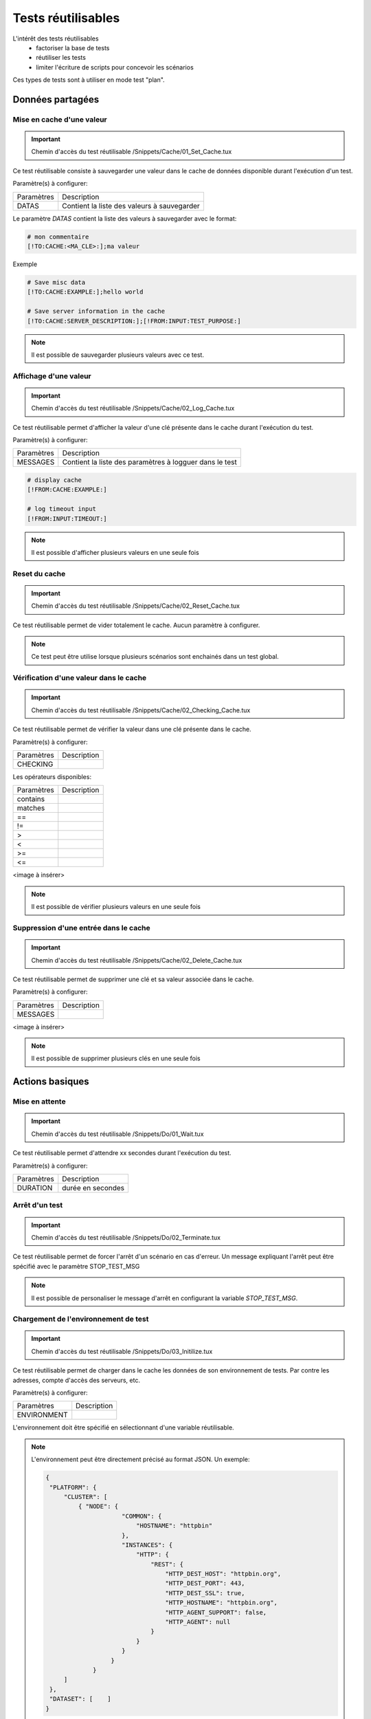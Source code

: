 Tests réutilisables
===================

L'intérêt des tests réutilisables 
 - factoriser la base de tests
 - réutiliser les tests
 - limiter l'écriture de scripts pour concevoir les scénarios

Ces types de tests sont à utiliser en mode test "plan". 

Données partagées
-----------------

Mise en cache d'une valeur
~~~~~~~~~~~~~~~~~~~~~~~~~~
   
.. important:: Chemin d'accès du test réutilisable /Snippets/Cache/01_Set_Cache.tux

Ce test réutilisable consiste à sauvegarder une valeur dans le cache de données disponible durant l'exécution d'un test.

Paramètre(s) à configurer:

+-----------------+-----------------------------------------------------------+
|Paramètres       |   Description                                             |
+-----------------+-----------------------------------------------------------+
| DATAS           |   Contient la liste des valeurs à sauvegarder             |
+-----------------+-----------------------------------------------------------+

Le paramètre `DATAS` contient la liste des valeurs à sauvegarder avec le format:

.. code-block::

   # mon commentaire
   [!TO:CACHE:<MA_CLE>:];ma valeur
    

Exemple

.. code-block::

    # Save misc data
    [!TO:CACHE:EXAMPLE:];hello world

    # Save server information in the cache
    [!TO:CACHE:SERVER_DESCRIPTION:];[!FROM:INPUT:TEST_PURPOSE:]
    
.. note:: Il est possible de sauvegarder plusieurs valeurs avec ce test.


Affichage d'une valeur
~~~~~~~~~~~~~~~~~~~~~~

.. important:: Chemin d'accès du test réutilisable /Snippets/Cache/02_Log_Cache.tux

Ce test réutilisable permet d'afficher la valeur d'une clé présente dans le cache durant l'exécution du test.

Paramètre(s) à configurer:

+-----------------+-----------------------------------------------------------------------+
|Paramètres       |   Description                                                         |
+-----------------+-----------------------------------------------------------------------+
| MESSAGES        |   Contient la liste des paramètres à logguer dans le test             |
+-----------------+-----------------------------------------------------------------------+
 
.. code-block::

    # display cache 
    [!FROM:CACHE:EXAMPLE:]

    # log timeout input
    [!FROM:INPUT:TIMEOUT:]
    

.. note:: Il est possible d'afficher plusieurs valeurs en une seule fois

Reset du cache
~~~~~~~~~~~~~~

.. important:: Chemin d'accès du test réutilisable /Snippets/Cache/02_Reset_Cache.tux

Ce test réutilisable permet de vider totalement le cache.
Aucun paramètre à configurer.

.. note:: Ce test peut être utilise lorsque plusieurs scénarios sont enchainés dans un test global.

Vérification d'une valeur dans le cache
~~~~~~~~~~~~~~~~~~~~~~~~~~~~~~~~~~~~~~~

.. important:: Chemin d'accès du test réutilisable /Snippets/Cache/02_Checking_Cache.tux

Ce test réutilisable permet de vérifier la valeur dans une clé présente dans le cache.

Paramètre(s) à configurer:

+-----------------+----------------+
|Paramètres       |   Description  |
+-----------------+----------------+
| CHECKING        |                |
+-----------------+----------------+

Les opérateurs disponibles:

+-----------------+----------------+
|Paramètres       |   Description  |
+-----------------+----------------+
| contains        |                |
+-----------------+----------------+
| matches         |                |
+-----------------+----------------+
| ==              |                |
+-----------------+----------------+
| !=              |                |
+-----------------+----------------+
| >               |                |
+-----------------+----------------+
| <               |                |
+-----------------+----------------+
| >=              |                |
+-----------------+----------------+
| <=              |                |
+-----------------+----------------+

<image à insérer>

.. note:: Il est possible de vérifier plusieurs valeurs en une seule fois

Suppression d'une entrée dans le cache
~~~~~~~~~~~~~~~~~~~~~~~~~~~~~~~~~~~~~~~

.. important:: Chemin d'accès du test réutilisable /Snippets/Cache/02_Delete_Cache.tux

Ce test réutilisable permet de supprimer une clé et sa valeur associée dans le cache.

Paramètre(s) à configurer:

+-----------------+----------------+
|Paramètres       |   Description  |
+-----------------+----------------+
| MESSAGES        |                |
+-----------------+----------------+
 
<image à insérer>

.. note:: Il est possible de supprimer plusieurs clés en une seule fois

Actions basiques
----------------

Mise en attente
~~~~~~~~~~~~~~

.. important:: Chemin d'accès du test réutilisable /Snippets/Do/01_Wait.tux

Ce test réutilisable permet d'attendre xx secondes durant l'exécution du test.

Paramètre(s) à configurer:

+-----------------+-------------------+
|Paramètres       |   Description     |
+-----------------+-------------------+
| DURATION        | durée en secondes |
+-----------------+-------------------+

Arrêt d'un test
~~~~~~~~~~~~~~

.. important:: Chemin d'accès du test réutilisable /Snippets/Do/02_Terminate.tux

Ce test réutilisable permet de forcer l'arrêt d'un scénario en cas d'erreur.
Un message expliquant l'arrêt peut être spécifié avec le paramètre STOP_TEST_MSG

.. note:: Il est possible de personaliser le message d'arrêt en configurant la variable `STOP_TEST_MSG`.

Chargement de l'environnement de test
~~~~~~~~~~~~~~~~~~~~~~~~~~~~~~~~~~~~

.. important:: Chemin d'accès du test réutilisable /Snippets/Do/03_Initilize.tux

Ce test réutilisable permet de charger dans le cache les données de son environnement de tests.
Par contre les adresses, compte d'accès des serveurs, etc.

Paramètre(s) à configurer:

+-----------------+----------------+
|Paramètres       |   Description  |
+-----------------+----------------+
| ENVIRONMENT     |                |
+-----------------+----------------+

L'environnement doit être spécifié en sélectionnant d'une variable réutilisable.

.. note:: 
 L'environnement peut être directement précisé au format JSON.
 Un exemple: 
 
 .. code-block:: python
 
   {
    "PLATFORM": {
        "CLUSTER": [
            { "NODE": {
                        "COMMON": {
                            "HOSTNAME": "httpbin"
                        },
                        "INSTANCES": {
                            "HTTP": {
                                "REST": {
                                    "HTTP_DEST_HOST": "httpbin.org",
                                    "HTTP_DEST_PORT": 443,
                                    "HTTP_DEST_SSL": true,
                                    "HTTP_HOSTNAME": "httpbin.org",
                                    "HTTP_AGENT_SUPPORT": false,
                                    "HTTP_AGENT": null
                                }
                            }
                        }
                     }
                }
        ]
    },
    "DATASET": [    ]
   }

Générateurs
-----------

Hash SHA
~~~~~~~~~

.. important:: Chemin d'accès du test réutilisable /Snippets/Generators/01_Gen_Sha.tux

Ce test réutilisable permet de générer un hash d'une valeur et de la stocker dans le cache.

Paramètre(s) à configurer:

+-----------------+------------------------------------+
|Paramètres       |   Description                      |
+-----------------+------------------------------------+
| DATA_IN         |                                    |
+-----------------+------------------------------------+
| CACHE_KEY       | Nom de la clé                      |
+-----------------+------------------------------------+
| SHA             | Type de hash réaliser              |
+-----------------+------------------------------------+

Hash MD5
~~~~~~~~~

.. important:: Chemin d'accès du test réutilisable /Snippets/Generators/01_Gen_Md5.tux

Ce test réutilisable permet de générer un hash md5 d'une valeur et de la stocker dans le cache.

Paramètre(s) à configurer:

+-----------------+----------------+
|Paramètres       |   Description  |
+-----------------+----------------+
| DATA_IN         |                |
+-----------------+----------------+
| CACHE_KEY       | Nom de la clé  |
+-----------------+----------------+


UUID
~~~~

.. important:: Chemin d'accès du test réutilisable /Snippets/Generators/01_Gen_Uuid.tux

Ce test réutilisable permet de générer un id uuid et de la stocker dans le cache.

Paramètre(s) à configurer:

+-----------------+----------------+
|Paramètres       |   Description  |
+-----------------+----------------+
| CACHE_KEY       | Nom de la clé  |
+-----------------+----------------+

 
BASE64
~~~~~~

.. important:: Chemin d'accès du test réutilisable /Snippets/Generators/01_Gen_Base64.tux

Ce test réutilisable permet d'encoder ou décoder une chaine de caractère et de stocker le résultat dans le cache.

Paramètre(s) à configurer:

+-----------------+-----------------------------------------------------+
|Paramètres       |   Description                                       |
+-----------------+-----------------------------------------------------+
| CACHE_KEY       | Nom de la clé                                       |
+-----------------+-----------------------------------------------------+
| DECODE          |                                                     |
+-----------------+-----------------------------------------------------+
| ENCODE          |                                                     |
+-----------------+-----------------------------------------------------+
| URLSAFE         |                                                     |
+-----------------+-----------------------------------------------------+
| STR_BASE64      | Chaine de caractère à encoder/décoder               |
+-----------------+-----------------------------------------------------+


GZIP
~~~~

.. important:: Chemin d'accès du test réutilisable /Snippets/Generators/01_Gen_Gzip.tux

Ce test réutilisable permet de compresser ou décompresser une chaine de caractère et de stocker le résultat dans le cache.

Paramètre(s) à configurer:

+-----------------+-------------------------------------------------------------+
|Paramètres       |   Description                                               |
+-----------------+-------------------------------------------------------------+
| CACHE_KEY       | Nom de la clé                                               |
+-----------------+-------------------------------------------------------------+
| COMPRESS        |                                                             |
+-----------------+-------------------------------------------------------------+
| UNCOMPRESS      |                                                             |
+-----------------+-------------------------------------------------------------+
| STR_GZIP        | Chaine de caractère à compresser/décompresser               |
+-----------------+-------------------------------------------------------------+

Protocoles réseaux
------------------

SSH
~~~

.. important:: Chemin d'accès du test réutilisable /Snippets/Protocols/01_Send_SSH.tsx

Ce test réutilisable permet d'envoyer un enchainement de commandes ssh.

Paramètre(s) à configurer:

+-----------------+----------------+
|Paramètres       |   Description  |
+-----------------+----------------+
| SERVERS         |                |
+-----------------+----------------+

.. note: Il est possible d'exécuter le test plusieurs fois en fournissant une liste de serveur.

HTTP
~~~~

.. important:: Chemin d'accès du test réutilisable /Snippets/Protocols/01_Send_HTTP.tsx

Ce test réutilisable permet d'envoyer une requête HTTP en vérifiant la réponse reçue.

Paramètre(s) à configurer:

.. note: Il est possible d'exécuter le test plusieurs fois en fournissant une liste de serveur.

XML
~~~

.. important:: Chemin d'accès du test réutilisable /Snippets/Protocols/01_Send_XML.tsx

Ce test réutilisable permet d'envoyer une requête HTTP avec du XML en vérifiant la réponse reçue.

Paramètre(s) à configurer:

.. note: Il est possible d'exécuter le test plusieurs fois en fournissant une liste de serveur.


JSON
~~~~

.. important:: Chemin d'accès du test réutilisable /Snippets/Protocols/01_Send_JSON.tsx

Ce test réutilisable permet d'envoyer une requête HTTP avec du JSON en vérifiant la réponse reçue.

Paramètre(s) à configurer:

.. note: Il est possible d'exécuter le test plusieurs fois en fournissant une liste de serveur.

Interface utilisateur
---------------------

Ouverture application Windows
~~~~~~~~~~~~~~~~~~~~~~~~~~~~~~

.. important:: Chemin d'accès du test réutilisable /Snippets/UI/01_Win_OpenApp.tux

Tests réutilisables permettant d'ouvrir ou de fermer une application sur un poste Windows ou Linux.

Paramètre(s) à configurer:

+-----------------+----------------+
|Paramètres       |   Description  |
+-----------------+----------------+
| APP_PATH        |                |
+-----------------+----------------+

.. warning: un agent de type `sikulix-server` est obligatoire.

Fermeture application Windows
~~~~~~~~~~~~~~~~~~~~~~~~~~~~~~

.. important:: Chemin d'accès du test réutilisable /Snippets/UI/02_Win_CloseApp.tux

Tests réutilisables permettant d'ouvrir ou de fermer une application sur un poste Windows ou Linux.

Paramètre(s) à configurer:

+-----------------+----------------+
|Paramètres       |   Description  |
+-----------------+----------------+
| APP_NAME        |                |
+-----------------+----------------+

.. warning: un agent de type `sikulix-server` est obligatoire.


Ouverture navigateur
~~~~~~~~~~~~~~~~~~~~

.. important:: Chemin d'accès du test réutilisable /Snippets/UI/03_OpenBrowser.tux

Tests réutilisables permettant d'ouvrir ou de fermer une navigateur sur un poste Windows ou Linux.

Paramètre(s) à configurer:

+-----------------+----------------+
|Paramètres       |   Description  |
+-----------------+----------------+
| LOADING_URL     |                |
+-----------------+----------------+

.. warning: un agent de type `selenium-server` est obligatoire.


Fermeture navigateur
~~~~~~~~~~~~~~~~~~~~

.. important:: Chemin d'accès du test réutilisable /Snippets/UI/03_CloseBrowser.tux

Tests réutilisables permettant d'ouvrir ou de fermer une navigateur sur un poste Windows ou Linux.
Aucun paramètre à configurer.

.. warning: un agent de type `selenium-server` est obligatoire.


Vérifications
-------------

Contenu de type XML
~~~~~~~~~~~~~~~~~~~

.. important:: Chemin d'accès du test réutilisable /Snippets/Verify/01_Check_XML.tux

Ce test réutilisable permet de vérifier du contenu de type XML avec  l'outil xpath.

Paramètre(s) à configurer:

+-----------------+----------------+
|Paramètres       |   Description  |
+-----------------+----------------+
| XML_STR         |                |
+-----------------+----------------+
| XML_XPATH       |                |
+-----------------+----------------+
| XML_NAMESPACES  |                |
+-----------------+----------------+

Contenu de type JSON
~~~~~~~~~~~~~~~~~~~~

.. important:: Chemin d'accès du test réutilisable /Snippets/Verify/01_Check_JSON.tux

Ce test réutilisable permet de vérifier du contenu de type JSON avec l'outil jsonpath

Paramètre(s) à configurer:

+-----------------+----------------+
|Paramètres       |   Description  |
+-----------------+----------------+
| JSON_STR        |                |
+-----------------+----------------+
| JSON_XPATH      |                |
+-----------------+----------------+